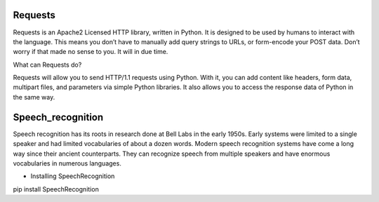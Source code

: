 Requests
========

Requests is an Apache2 Licensed HTTP library, written in Python. It is designed to be used by humans to interact with the language. This means you don’t have to manually add query strings to URLs, or form-encode your POST data. Don’t worry if that made no sense to you. It will in due time.

What can Requests do?

Requests will allow you to send HTTP/1.1 requests using Python. With it, you can add content like headers, form data, multipart files, and parameters via simple Python libraries. It also allows you to access the response data of Python in the same way.

Speech_recognition
==================

Speech recognition has its roots in research done at Bell Labs in the early 1950s. Early systems were limited to a single speaker and had limited vocabularies of about a dozen words. Modern speech recognition systems have come a long way since their ancient counterparts. They can recognize speech from multiple speakers and have enormous vocabularies in numerous languages.

*   Installing SpeechRecognition


pip install SpeechRecognition
